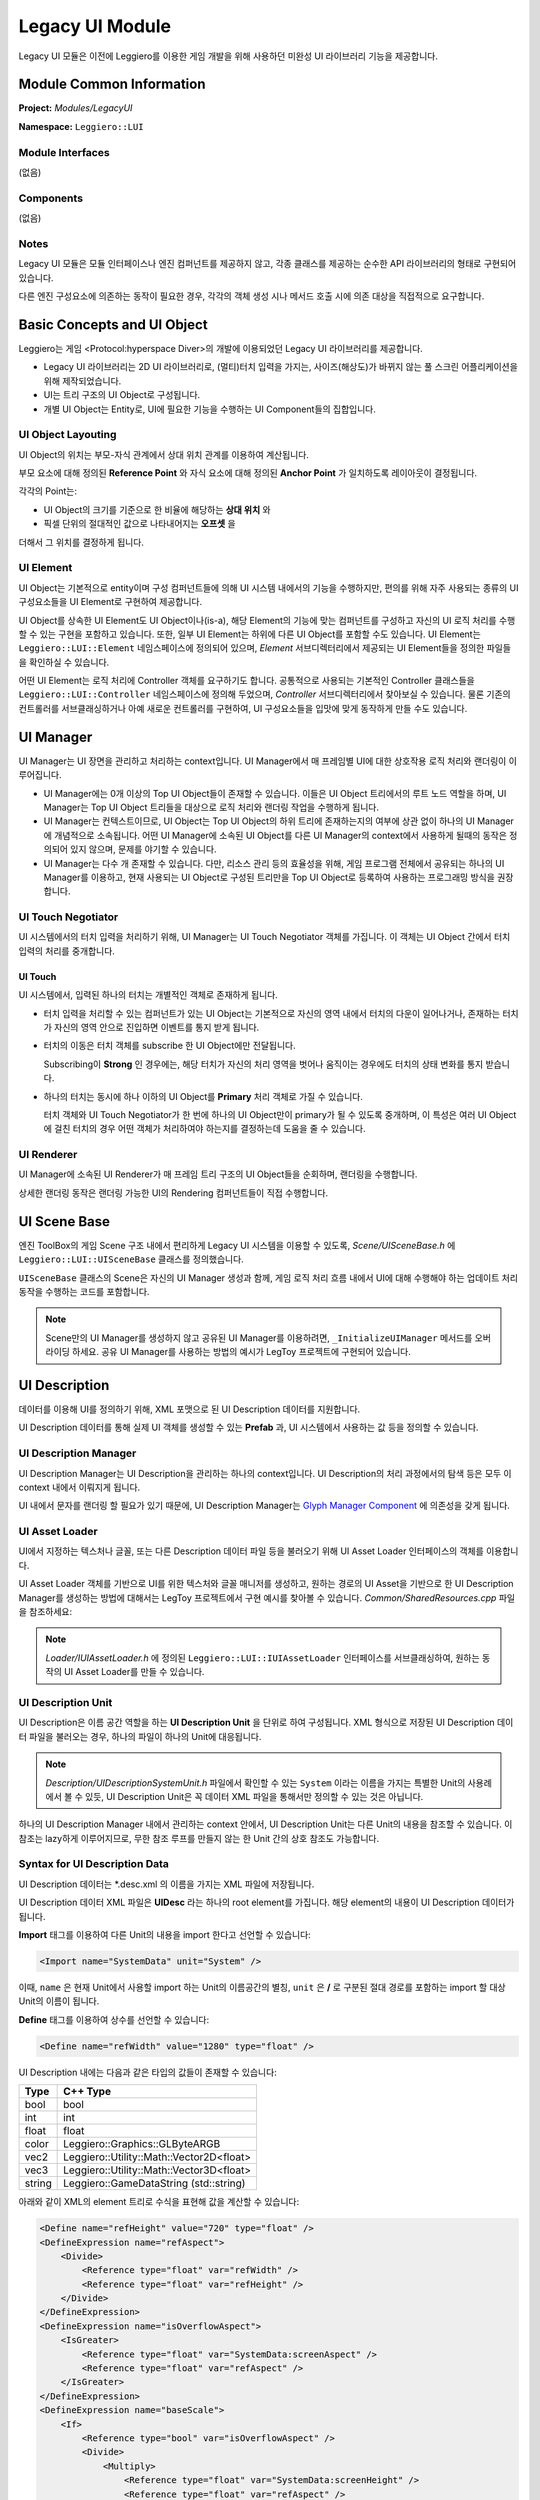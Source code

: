 ================
Legacy UI Module
================

Legacy UI 모듈은 이전에 Leggiero를 이용한 게임 개발을 위해 사용하던 미완성 UI 라이브러리 기능을 제공합니다.


Module Common Information
=========================

**Project:** *Modules/LegacyUI*

**Namespace:** ``Leggiero::LUI``

Module Interfaces
-----------------
(없음)

Components
----------
(없음)

Notes
-----
Legacy UI 모듈은 모듈 인터페이스나 엔진 컴퍼넌트를 제공하지 않고, 각종 클래스를 제공하는 순수한 API 라이브러리의 형태로 구현되어 있습니다.

다른 엔진 구성요소에 의존하는 동작이 필요한 경우, 각각의 객체 생성 시나 메서드 호출 시에 의존 대상을 직접적으로 요구합니다.


Basic Concepts and UI Object
============================

Leggiero는 게임 <Protocol:hyperspace Diver>의 개발에 이용되었던 Legacy UI 라이브러리를 제공합니다.

- Legacy UI 라이브러리는 2D UI 라이브러리로, (멀티)터치 입력을 가지는, 사이즈(해상도)가 바뀌지 않는 풀 스크린 어플리케이션을 위해 제작되었습니다.
  
- UI는 트리 구조의 UI Object로 구성됩니다.
  
- 개별 UI Object는 Entity로, UI에 필요한 기능을 수행하는 UI Component들의 집합입니다.
  

UI Object Layouting
-------------------

UI Object의 위치는 부모-자식 관계에서 상대 위치 관계를 이용하여 계산됩니다.

.. image:: images/ui_layout.png
  :width: 400
  :alt: UI Object Layouting

부모 요소에 대해 정의된 **Reference Point** 와 자식 요소에 대해 정의된 **Anchor Point** 가 일치하도록 레이아웃이 결정됩니다.

각각의 Point는:

- UI Object의 크기를 기준으로 한 비율에 해당하는 **상대 위치** 와
- 픽셀 단위의 절대적인 값으로 나타내어지는 **오프셋** 을

더해서 그 위치를 결정하게 됩니다.

UI Element
----------
UI Object는 기본적으로 entity이며 구성 컴퍼넌트들에 의해 UI 시스템 내에서의 기능을 수행하지만, 편의를 위해 자주 사용되는 종류의 UI 구성요소들을 UI Element로 구현하여 제공합니다.

UI Object를 상속한 UI Element도 UI Object이나(is-a), 해당 Element의 기능에 맞는 컴퍼넌트를 구성하고 자신의 UI 로직 처리를 수행할 수 있는 구현을 포함하고 있습니다. 또한, 일부 UI Element는 하위에 다른 UI Object를 포함할 수도 있습니다.
UI Element는 ``Leggiero::LUI::Element`` 네임스페이스에 정의되어 있으며, *Element* 서브디렉터리에서 제공되는 UI Element들을 정의한 파일들을 확인하실 수 있습니다.

어떤 UI Element는 로직 처리에 Controller 객체를 요구하기도 합니다. 공통적으로 사용되는 기본적인 Controller 클래스들을 ``Leggiero::LUI::Controller`` 네임스페이스에 정의해 두었으며, *Controller* 서브디렉터리에서 찾아보실 수 있습니다.
물론 기존의 컨트롤러를 서브클래싱하거나 아예 새로운 컨트롤러를 구현하여, UI 구성요소들을 입맛에 맞게 동작하게 만들 수도 있습니다.


UI Manager
==========

UI Manager는 UI 장면을 관리하고 처리하는 context입니다. UI Manager에서 매 프레임별 UI에 대한 상호작용 로직 처리와 랜더링이 이루어집니다.

- UI Manager에는 0개 이상의 Top UI Object들이 존재할 수 있습니다. 이들은 UI Object 트리에서의 루트 노드 역할을 하며, UI Manager는 Top UI Object 트리들을 대상으로 로직 처리와 랜더링 작업을 수행하게 됩니다.
  
- UI Manager는 컨텍스트이므로, UI Object는 Top UI Object의 하위 트리에 존재하는지의 여부에 상관 없이 하나의 UI Manager에 개념적으로 소속됩니다. 어떤 UI Manager에 소속된 UI Object를 다른 UI Manager의 context에서 사용하게 될때의 동작은 정의되어 있지 않으며, 문제를 야기할 수 있습니다.
  
- UI Manager는 다수 개 존재할 수 있습니다. 다만, 리소스 관리 등의 효율성을 위해, 게임 프로그램 전체에서 공유되는 하나의 UI Manager를 이용하고, 현재 사용되는 UI Object로 구성된 트리만을 Top UI Object로 등록하여 사용하는 프로그래밍 방식을 권장합니다.
  

UI Touch Negotiator
-------------------
UI 시스템에서의 터치 입력을 처리하기 위해, UI Manager는 UI Touch Negotiator 객체를 가집니다.
이 객체는 UI Object 간에서 터치 입력의 처리를 중개합니다.

UI Touch
++++++++
UI 시스템에서, 입력된 하나의 터치는 개별적인 객체로 존재하게 됩니다.

- 터치 입력을 처리할 수 있는 컴퍼넌트가 있는 UI Object는 기본적으로 자신의 영역 내에서 터치의 다운이 일어나거나, 존재하는 터치가 자신의 영역 안으로 진입하면 이벤트를 통지 받게 됩니다.
  
- 터치의 이동은 터치 객체를 subscribe 한 UI Object에만 전달됩니다.
  
  Subscribing이 **Strong** 인 경우에는, 해당 터치가 자신의 처리 영역을 벗어나 움직이는 경우에도 터치의 상태 변화를 통지 받습니다.
  
- 하나의 터치는 동시에 하나 이하의 UI Object를 **Primary** 처리 객체로 가질 수 있습니다.
  
  터치 객체와 UI Touch Negotiator가 한 번에 하나의 UI Object만이 primary가 될 수 있도록 중개하며, 이 특성은 여러 UI Object에 걸친 터치의 경우 어떤 객체가 처리하여야 하는지를 결정하는데 도움을 줄 수 있습니다.
  

UI Renderer
-----------
UI Manager에 소속된 UI Renderer가 매 프레임 트리 구조의 UI Object들을 순회하며, 랜더링을 수행합니다.

상세한 랜더링 동작은 랜더링 가능한 UI의 Rendering 컴퍼넌트들이 직접 수행합니다.


UI Scene Base
=============

엔진 ToolBox의 게임 Scene 구조 내에서 편리하게 Legacy UI 시스템을 이용할 수 있도록, *Scene/UISceneBase.h* 에 ``Leggiero::LUI::UISceneBase`` 클래스를 정의했습니다.

``UISceneBase`` 클래스의 Scene은 자신의 UI Manager 생성과 함께, 게임 로직 처리 흐름 내에서 UI에 대해 수행해야 하는 업데이트 처리 동작을 수행하는 코드를 포함합니다.

.. Note:: Scene만의 UI Manager를 생성하지 않고 공유된 UI Manager를 이용하려면, ``_InitializeUIManager`` 메서드를 오버라이딩 하세요. 공유 UI Manager를 사용하는 방법의 예시가 LegToy 프로젝트에 구현되어 있습니다.


UI Description
==============

데이터를 이용해 UI를 정의하기 위해, XML 포맷으로 된 UI Description 데이터를 지원합니다.

UI Description 데이터를 통해 실제 UI 객체를 생성할 수 있는 **Prefab** 과, UI 시스템에서 사용하는 값 등을 정의할 수 있습니다.

UI Description Manager
----------------------
UI Description Manager는 UI Description을 관리하는 하나의 context입니다. UI Description의 처리 과정에서의 탐색 등은 모두 이 context 내에서 이뤄지게 됩니다.

UI 내에서 문자를 랜더링 할 필요가 있기 때문에, UI Description Manager는 `Glyph Manager Component <48_mod_font.html>`_ 에 의존성을 갖게 됩니다.

UI Asset Loader
---------------
UI에서 지정하는 텍스처나 글꼴, 또는 다른 Description 데이터 파일 등을 불러오기 위해 UI Asset Loader 인터페이스의 객체를 이용합니다.

UI Asset Loader 객체를 기반으로 UI를 위한 텍스처와 글꼴 매니저를 생성하고, 원하는 경로의 UI Asset을 기반으로 한 UI Description Manager를 생성하는 방법에 대해서는 LegToy 프로젝트에서 구현 예시를 찾아볼 수 있습니다.
*Common/SharedResources.cpp* 파일을 참조하세요:

.. code-block:: C++
    :caption: part of SharedResources.cpp
    
    void ConcreteSharedResources::UIResources_GraphicPrepareResources(Game *pGame)
    {
        Leggiero::Graphics::GraphicResourceManagerComponent *graphicResourceManagerComponent = pGame->GetComponent<Leggiero::Graphics::GraphicResourceManagerComponent>();
    
        m_commonUITextureColorShader = Leggiero::LUI::Shaders::UITextureColorShader::Create(graphicResourceManagerComponent);
        m_commonUITextureBlurShader = Leggiero::LUI::Shaders::UITextureBlurShader::Create(graphicResourceManagerComponent);
    
        m_sharedUIManager = std::make_shared<Leggiero::LUI::UIManager>();
        m_sharedUIManager->Initialize(
            pGame->GetComponent<Leggiero::Application::ApplicationComponent>(),
            graphicResourceManagerComponent
        );
    
        m_baseUIBundleLoader = std::make_shared<Leggiero::LUI::UIBundleAssetLoader>(
            pGame->GetComponent<Leggiero::FileSystem::BundleFileResourceComponent>(), 
            graphicResourceManagerComponent,
            "UI"
            );
        m_baseUITextureManager = std::make_shared<Leggiero::LUI::UITextureManager>(*m_baseUIBundleLoader);
        m_baseUIFontFaceManager = std::make_shared<Leggiero::LUI::UIFontFaceManager>(*m_baseUIBundleLoader);
        m_baseUIDescriptionManager = std::make_shared<Leggiero::LUI::Description::DescriptionManager>(
            *pGame->GetComponent<Leggiero::Font::GlyphManagerComponent>(), 
            m_baseUIBundleLoader.get(), m_baseUITextureManager.get(), m_baseUIFontFaceManager.get()
            );
    
        m_baseUIDescriptionSystemUnit = std::make_shared<Leggiero::LUI::Description::SystemUnit>(pGame->GetComponent<Leggiero::Application::ApplicationComponent>());
        m_baseUIDescriptionManager->AddUnit(Leggiero::LUI::Description::SystemUnit::kSystemUnitName, m_baseUIDescriptionSystemUnit);
    }
    

.. Note:: *Loader/IUIAssetLoader.h* 에 정의된 ``Leggiero::LUI::IUIAssetLoader`` 인터페이스를 서브클래싱하여, 원하는 동작의 UI Asset Loader를 만들 수 있습니다.

UI Description Unit
-------------------
UI Description은 이름 공간 역할을 하는 **UI Description Unit** 을 단위로 하여 구성됩니다. XML 형식으로 저장된 UI Description 데이터 파일을 불러오는 경우, 하나의 파일이 하나의 Unit에 대응됩니다.

.. Note:: *Description/UIDescriptionSystemUnit.h* 파일에서 확인할 수 있는 ``System`` 이라는 이름을 가지는 특별한 Unit의 사용례에서 볼 수 있듯, UI Description Unit은 꼭 데이터 XML 파일을 통해서만 정의할 수 있는 것은 아닙니다.

하나의 UI Description Manager 내에서 관리하는 context 안에서, UI Description Unit는 다른 Unit의 내용을 참조할 수 있습니다. 이 참조는 lazy하게 이루어지므로, 무한 참조 루프를 만들지 않는 한 Unit 간의 상호 참조도 가능합니다.

Syntax for UI Description Data
------------------------------
UI Description 데이터는 \*.desc.xml 의 이름을 가지는 XML 파일에 저장됩니다.

UI Description 데이터 XML 파일은 **UIDesc** 라는 하나의 root element를 가집니다. 해당 element의 내용이 UI Description 데이터가 됩니다.

.. code-block:: XML
    :caption: example for an UI Description data XML file contents
    
    <?xml version="1.0" encoding="UTF-8"?>
    <UIDesc>
    
    </UIDesc>
    

**Import** 태그를 이용하여 다른 Unit의 내용을 import 한다고 선언할 수 있습니다:

.. code-block:: XML
    
    <Import name="SystemData" unit="System" />
    

이때, ``name`` 은 현재 Unit에서 사용할 import 하는 Unit의 이름공간의 별칭, ``unit`` 은 **/** 로 구분된 절대 경로를 포함하는 import 할 대상 Unit의 이름이 됩니다.

**Define** 태그를 이용하여 상수를 선언할 수 있습니다:

.. code-block:: XML
    
    <Define name="refWidth" value="1280" type="float" />
    

UI Description 내에는 다음과 같은 타입의 값들이 존재할 수 있습니다:

+--------+------------------------------------------+
| Type   | C++ Type                                 |
+========+==========================================+
| bool   | bool                                     |
+--------+------------------------------------------+
| int    | int                                      |
+--------+------------------------------------------+
| float  | float                                    |
+--------+------------------------------------------+
| color  | Leggiero::Graphics::GLByteARGB           |
+--------+------------------------------------------+
| vec2   | Leggiero::Utility::Math::Vector2D<float> |
+--------+------------------------------------------+
| vec3   | Leggiero::Utility::Math::Vector3D<float> |
+--------+------------------------------------------+
| string | Leggiero::GameDataString (std::string)   |
+--------+------------------------------------------+

아래와 같이 XML의 element 트리로 수식을 표현해 값을 계산할 수 있습니다:

.. code-block:: XML
    
    <Define name="refHeight" value="720" type="float" />
    <DefineExpression name="refAspect">
        <Divide>
            <Reference type="float" var="refWidth" />
            <Reference type="float" var="refHeight" />
        </Divide>
    </DefineExpression>
    <DefineExpression name="isOverflowAspect">
        <IsGreater>
            <Reference type="float" var="SystemData:screenAspect" />
            <Reference type="float" var="refAspect" />
        </IsGreater>
    </DefineExpression>
    <DefineExpression name="baseScale">
        <If>
            <Reference type="bool" var="isOverflowAspect" />
            <Divide>
                <Multiply>
                    <Reference type="float" var="SystemData:screenHeight" />
                    <Reference type="float" var="refAspect" />
                </Multiply>
                <Reference type="float" var="refWidth" />
            </Divide>
            <Divide>
                <Reference type="float" var="SystemData:screenWidth" />
                <Reference type="float" var="refWidth" />
            </Divide>
        </If>
    </DefineExpression>
    

이름 공간의 경로를 구분하기 위해서는 **:** 을 사용합니다.

**ImportTexture** 태그를 이용하여 텍스처를 사용할 수 있습니다:

.. code-block:: XML
    
    <ImportTexture name="UITex" src="ui_texture" />
    

만약, 텍스처에 atals 테이블이 존재한다면, 해당 텍스처의 이름을 이름 공간과 같이 사용하여 atals 테이블에 정의된 개별 텍스처를 지정해 사용할 수도 있습니다.

**Prefab** 태그를 이용하여 UI Object의 Prefab을 정의할 수 있습니다:

.. code-block:: XML
    
    <Prefab name="ControlButtonActiveBGPrefab">
        <UIObject>
            <Components>
                <Layout width="v@buttonWidth" height="v@buttonHeight" />
                <Patch patch="Texture:UIPatch:btn_noheader_Select" width="v@buttonWidth" height="v@buttonHeight" />
            </Components>
        </UIObject>
    </Prefab>
    

Prefab을 정의할 때, UI Description에 정의된 다른 값을 쓰려면 v@ 뒤에 값의 경로를 적어주어 참조를 지정할 수 있습니다. 값은 올바른 타입을 가져야 하며, 문제가 있을 경우 게임이 정상적으로 기동되지 않습니다.

.. Note:: UI Description 데이터 파일의 어떤 부분에서 어떤 에러가 발생하였는지를 알려주는 기능은 구현되지 않았습니다.

Prefab 내의 UI Object는 다른 UI Object를 포함할 수도 있고, 다른 Prefab을 자식 UI Object로 import 할 수도 있습니다:

.. code-block:: XML
    
    <Prefab name="RewindButtonPrefab">
        <SimpleSingleButton width="v@buttonTouchWidth" height="v@buttonTouchHeight">
            <Components>
                <Layout width="v@buttonWidth" height="v@buttonHeight" parentOffsetX="v@rewindButtonLeft" parentOffsetY="v@buttonsTop" />
            </Components>
            
            <ImportPrefab id="bgNormal" prefab="ControlButtonNormalBGPrefab" />
            <ImportPrefab id="bgPush" prefab="ControlButtonPushBGPrefab" />
            
            <UIObject id="contentsInactive">
                <Components>
                    <Layout width="v@buttonWidth" height="v@buttonHeight" />
                </Components>
                <UIObject>
                    <Components>
                        <Layout width="v@controlButtonIconWidth" height="v@controlButtonIconHeight" parentRefRatioX="0.5" anchorRefRatioX="0.5" parentRefRatioY="0.5" anchorRefRatioY="0.5" />
                        <Texture texture="Texture:UITex:icon_bgm_rewind" width="v@controlButtonIconWidth" height="v@controlButtonIconHeight" />
                    </Components>
                </UIObject>
            </UIObject>
        </SimpleSingleButton>
    </Prefab>
    

.. Tip:: UI Description 데이터를 위해 다양한 태그가 정의되어 있지만, 현재 세부 문법이 정리된 레퍼런스 문서가 존재하지는 않습니다.
    
    LegToy 예시 프로젝트의 *Bundle/Base/UI/Description* 폴더 안에 있는 데이터 파일들을 참고하시거나, LUI 모듈의 *Description* 서브디렉터리 내의 구현 사항을 참조하셔서 더 상세한 내용을 확인하실 수 있습니다.
    

Use UI Description in C++ Code
------------------------------
UI Description Manager를 이용해 UI Description으로 정의된 구성요소들에 접근할 수 있습니다. 다음과 같이, 미리 정의된 UI Description Manager의 참조가 있다고 합시다:

.. code-block:: C++
    
    Leggiero::LUI::Description::DescriptionManager &descriptionManager;
    

다음과 같이 UI Description Unit을 불러올 수 있습니다:

.. code-block:: C++
    
    std::shared_ptr<Leggiero::LUI::Description::DescriptionUnit> showcaseUnit = descriptionManager.GetUnit("Showcase/BGM");
    

C++ 게임 코드에서 UI Description 데이터 내의 계산된 값을 이름, 또는 경로를 이용해 읽어올 수 있습니다:

.. code-block:: C++
    
    float articlePadding = static_cast<float>(descriptionManager.ReadDescriptionValue<Leggiero::LUI::Description::FloatingPointValueType>(showcaseUnit, "articlePadding"));
    

한편, UI Description Manager의 ``FabricateUIObject`` 계열 메서드를 이용해, UI Description 내에 정의된 Prefab에서 UI Object를 생성할 수 있습니다.

.. code-block:: C++
    
    std::shared_ptr<Leggiero::LUI::UIObject> createdObject = descriptionManager.FabricateUIObjectByPath(showcaseUnit, "ShowcaseUIPrefab", uiManager);
    

Prefab에서 생성된 UI Object는 ``Leggiero::LUI::UIFabricatedComponent`` 라는 컴퍼넌트를 가집니다.

.. code-block:: C++
    
    std::shared_ptr<Leggiero::LUI::UIFabricatedComponent> fabComponent = createdObject->GetComponentObject<Leggiero::LUI::UIFabricatedComponent>(Leggiero::LUI::UIComponentType::kFabricated);
    

``UIFabricatedComponent`` 에서, Description 내에 정의된 Id 문자열 등으로 하위 UI 구성요소를 검색할 수 있습니다:

.. code-block:: C++
    
    std::shared_ptr<Leggiero::LUI::UIObject> contentsObject = fabComponent->FindObject("playerHolder");
    

UI Description에서는 제네릭한 UI Object 뿐 아니라, UI Element도 Prefab에 포함할 수 있습니다. 아래와 같은 UI Description 데이터 XML이 있다고 합시다(필요한 값들은 정의되어 있다고 가정합니다):

.. code-block:: XML
    
    <Prefab name="RewindButtonPrefab">
        <SimpleSingleButton width="v@buttonTouchWidth" height="v@buttonTouchHeight">
            <Components>
                <Layout width="v@buttonWidth" height="v@buttonHeight" parentOffsetX="v@rewindButtonLeft" parentOffsetY="v@buttonsTop" />
            </Components>
            
            <ImportPrefab id="bgNormal" prefab="ControlButtonNormalBGPrefab" />
            <ImportPrefab id="bgPush" prefab="ControlButtonPushBGPrefab" />
            
            <UIObject id="contentsInactive">
                <Components>
                    <Layout width="v@buttonWidth" height="v@buttonHeight" />
                </Components>
                <CachedTextPrint id="txtTimeCurrent" fontClass="TimeFont" size="v@timeFontSize" color="v@timeFontColor" placeholder="00:59">
                    <Components>
                        <Layout sizeRef="object" parentRefRatioX="1.0" anchorOffsetX="v@timeTextRightCurrent" anchorRefRatioX="1.0" parentOffsetY="v@timeTextTop" />
                    </Components>
                </CachedTextPrint>
            </UIObject>
        </SimpleSingleButton>
    </Prefab>
    

그렇다면, 아래와 같은 형태로 UI Element를 이용할 수 있습니다:

.. code-block:: C++
    
    std::shared_ptr<Leggiero::LUI::Element::SingleSimpleButton> createdButton = std::dynamic_pointer_cast<Leggiero::LUI::Element::SingleSimpleButton>(descriptionManager.FabricateUIObjectByPath(fooUnit, "RewindButtonPrefab", uiManager));
    

Prefab의 UI Object 하위의 UI Element에도 접근할 수 있습니다.

.. code-block:: C++
    
    std::shared_ptr<Leggiero::LUI::UIFabricatedComponent> buttonFabComp = createdButton->GetComponentObject<Leggiero::LUI::UIFabricatedComponent>(Leggiero::LUI::UIComponentType::kFabricated);
    std::shared_ptr<Leggiero::LUI::Element::UIElementCachedVariantText> testText = std::dynamic_pointer_cast<Leggiero::LUI::Element::UIElementCachedVariantText>(buttonFabComp->FindObject("txtTimeCurrent"));
    

Prefab은 그 자체로 이름 공간의 역할을 합니다. 어떤 prefab 내부에서 id 속성을 통해 정의된 Object의 Id는 내부 UI Object의 소속 관계에 상관 없이 해당 Prefab의 이름 공간 안에 바로 속하게 됩니다.
위의 UI Element prefab 예시에서, CachedTextPrint Element를 참조하라면 *contentsInactive:txtTimeCurrent* 의 경로가 아니라, *txtTimeCurrent* 라는 경로로 바로 찾아야 합니다.

한편, ImportPrefab을 통해 포함된 다른 prefab 내의 구성 요소는, 해당 prefab의 Id 이름공간 안에서 찾을 수 있습니다.
위의 UI Element prefab 예시에서, 만약 ControlButtonNormalBGPrefab prefab이 *bgImage1* 이란 Id의 UI Object를 정의했다면, RewindButtonPrefab을 fabricate 한 UI Object의 ``UIFabricatedComponent`` 에서 *bgNormal:bgImage1* 의 경로로 해당 UI Object를 참조할 수 있습니다.
